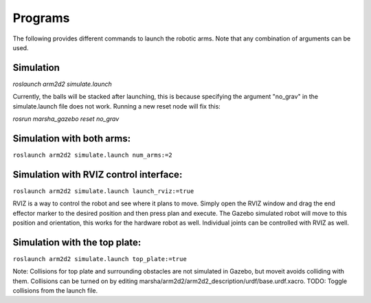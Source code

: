 
Programs
=============

The following provides different commands to launch the robotic arms. Note that any combination of arguments can be used.

Simulation
---------------

`roslaunch arm2d2 simulate.launch`

Currently, the balls will be stacked after launching, this is because specifying the argument "no_grav" in the simulate.launch file does not work. Running a new reset node will fix this: 

`rosrun marsha_gazebo reset no_grav`

Simulation with both arms:
--------------------------

``roslaunch arm2d2 simulate.launch num_arms:=2``

Simulation with RVIZ control interface:
--------------------------

``roslaunch arm2d2 simulate.launch launch_rviz:=true``

RVIZ is a way to control the robot and see where it plans to move. Simply open the RVIZ window and drag the end effector marker to the desired position and then press plan and execute. The Gazebo simulated robot will move to this position and orientation, this works for the hardware robot as well. Individual joints can be controlled with RVIZ as well.

Simulation with the top plate:
------------------------

``roslaunch arm2d2 simulate.launch top_plate:=true``

Note: Collisions for top plate and surrounding obstacles are not simulated in Gazebo, but moveit avoids colliding with them. Collisions can be turned on by editing marsha/arm2d2/arm2d2_description/urdf/base.urdf.xacro. TODO: Toggle collisions from the launch file.



